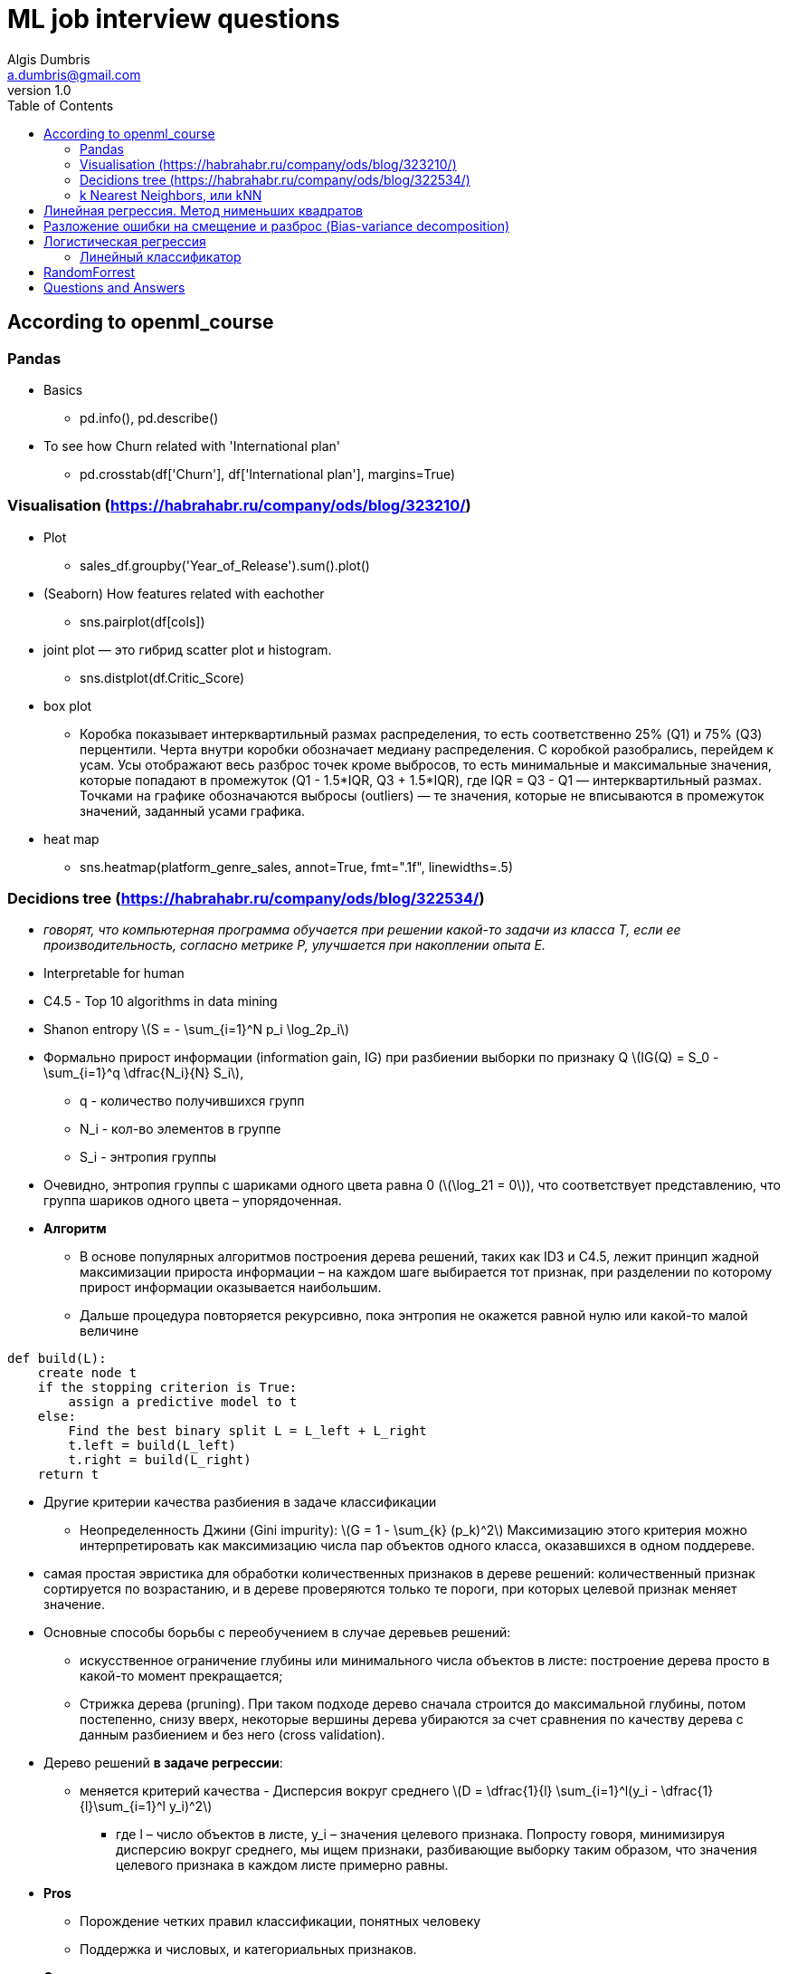 = ML job interview questions
Algis Dumbris <a.dumbris@gmail.com>
v1.0
:toc: left
:imagesdir: assets/images
:stem: latexmath
:source-highlighter: pygments

== According to openml_course

=== Pandas
* Basics
** pd.info(), pd.describe()
* To see how Churn related with 'International plan'
** pd.crosstab(df['Churn'], df['International plan'], margins=True)

=== Visualisation (https://habrahabr.ru/company/ods/blog/323210/)
* Plot
** sales_df.groupby('Year_of_Release').sum().plot()
* (Seaborn) How features related with eachother
** sns.pairplot(df[cols])
* joint plot — это гибрид scatter plot и histogram. 
** sns.distplot(df.Critic_Score)
* box plot
** Коробка показывает интерквартильный размах распределения, то есть соответственно 25% (Q1) и 75% (Q3) перцентили. Черта внутри коробки обозначает медиану распределения.
С коробкой разобрались, перейдем к усам. Усы отображают весь разброс точек кроме выбросов, то есть минимальные и максимальные значения, которые попадают в промежуток (Q1 - 1.5*IQR, Q3 + 1.5*IQR), где IQR = Q3 - Q1 — интерквартильный размах. Точками на графике обозначаются выбросы (outliers) — те значения, которые не вписываются в промежуток значений, заданный усами графика.

* heat map
** sns.heatmap(platform_genre_sales, annot=True, fmt=".1f", linewidths=.5)

=== Decidions tree (https://habrahabr.ru/company/ods/blog/322534/)

* _говорят, что компьютерная программа обучается при решении какой-то задачи из класса T, если ее производительность, согласно метрике P, улучшается при накоплении опыта E._
* Interpretable for human
* С4.5 - Top 10 algorithms in data mining
* Shanon entropy stem:[S = - \sum_{i=1}^N p_i \log_2p_i]
* Формально прирост информации (information gain, IG) при разбиении выборки по признаку Q
stem:[IG(Q) = S_0 - \sum_{i=1}^q \dfrac{N_i}{N} S_i], 
** q - количество получившихся групп
** N_i - кол-во элементов в группе
** S_i - энтропия группы
* Очевидно, энтропия группы с шариками одного цвета равна 0 (stem:[\log_21 = 0]), что соответствует представлению, что группа шариков одного цвета – упорядоченная.
* *Алгоритм* 
** В основе популярных алгоритмов построения дерева решений, таких как ID3 и C4.5, лежит принцип жадной максимизации прироста информации – на каждом шаге выбирается тот признак, при разделении по которому прирост информации оказывается наибольшим.
** Дальше процедура повторяется рекурсивно, пока энтропия не окажется равной нулю или какой-то малой величине

[source,python]
----
def build(L):
    create node t
    if the stopping criterion is True:
        assign a predictive model to t
    else:
        Find the best binary split L = L_left + L_right
        t.left = build(L_left)
        t.right = build(L_right)
    return t  
----

* Другие критерии качества разбиения в задаче классификации
** Неопределенность Джини (Gini impurity): stem:[G = 1 - \sum_{k} (p_k)^2] Максимизацию этого критерия можно интерпретировать как максимизацию числа пар объектов одного класса, оказавшихся в одном поддереве.

* самая простая эвристика для обработки количественных признаков в дереве решений: количественный признак сортируется по возрастанию, и в дереве проверяются только те пороги, при которых целевой признак меняет значение. 

* Основные способы борьбы с переобучением в случае деревьев решений:
** искусственное ограничение глубины или минимального числа объектов в листе: построение дерева просто в какой-то момент прекращается;
** Стрижка дерева (pruning). При таком подходе дерево сначала строится до максимальной глубины, потом постепенно, снизу вверх, некоторые вершины дерева убираются за счет сравнения по качеству дерева с данным разбиением и без него (cross validation).

* Дерево решений *в задаче регрессии*:
** меняется критерий качества - Дисперсия вокруг среднего stem:[D = \dfrac{1}{l} \sum_{i=1}^l(y_i - \dfrac{1}{l}\sum_{i=1}^l y_i)^2]
*** где l –  число объектов в листе, y_i – значения целевого признака. Попросту говоря, минимизируя дисперсию вокруг среднего, мы ищем признаки, разбивающие выборку таким образом, что значения целевого признака в каждом листе примерно равны.

* *Pros*
** Порождение четких правил классификации, понятных человеку
** Поддержка и числовых, и категориальных признаков.

* *Cons*
** деревья очень чувствительны к шумам во входных данных, вся модель может кардинально измениться, если немного изменится обучающая выборка
** Разделяющая граница, построенная деревом решений, имеет свои ограничения (состоит из гиперплоскостей, перпендикулярных какой-то из координатной оси)
** Необходимость отсекать ветви дерева (pruning)
** Сложно поддерживаются пропуски в данных.

=== k Nearest Neighbors, или kNN

* Формально основой метода является гипотеза компактности: если метрика расстояния между примерами введена достаточно удачно, то схожие примеры гораздо чаще лежат в одном классе, чем в разных.

* *Алгоритм*
** Вычислить расстояние до каждого из объектов обучающей выборки
** Отобрать  объектов обучающей выборки, расстояние до которых минимально
** Класс классифицируемого объекта — это класс, наиболее часто встречающийся среди ближайших соседей
* Под задачу регрессии метод адаптируется довольно легко – на 3 шаге возвращается не метка, а число – среднее (или медианное) значение целевого признака среди соседей.
* метрика расстояния между объектами (часто используются метрика Хэмминга, евклидово расстояние, косинусное расстояние и расстояние Минковского). 
** Отметим, что при использовании большинства метрик значения признаков надо масштабировать. Условно говоря, чтобы признак "Зарплата" с диапазоном значений до 100 тысяч не вносил больший вклад в расстояние, чем "Возраст" со значениями до 100.

* *Pros*
** Простая реализация;
** Можно адаптировать под нужную задачу выбором метрики или ядра (в двух словах: ядро может задавать операцию сходства для сложных объектов типа графов, а сам подход kNN остается тем же).
** Неплохая интерпретация, можно объяснить, почему тестовый пример был классифицирован именно так.
* *Cons*
** в реальных задачах, как правило, число соседей, используемых для классификации, будет большим (100-150), и в таком случае алгоритм будет работать не так быстро, как дерево решений;
** Если в наборе данных много признаков, то трудно подобрать подходящие веса и определить, какие признаки не важны для классификации/регрессии;
** Нет теоретических оснований выбора определенного числа соседей — только перебор
** Как правило, плохо работает, когда признаков много, из-за "прояклятия размерности" (the curse of dimensionality).


== Линейная регрессия. Метод нименьших квадратов

* Модель stem:[\vec{y} = X\vec{w} + \epsilon]
** на модель накладываются следующие ограничения
*** матожидание случайных ошибок равно нулю
*** дисперсия случайных ошибок одинакова и конечна, это свойство называется гомоскедастичностью
*** случайные ошибки не скоррелированы
** Один из способов вычислить значения параметров модели является метод наименьших квадратов (МНК), который минимизирует среднеквадратичную ошибку между реальным значением зависимой переменной и прогнозом, выданным моделью
*** stem:[\vec{w} = (X^T X)^-1 X^T\vec{y}] (see Deep Learning Book)
*** Для решения данной оптимизационной задачи необходимо вычислить производные по параметрам модели, приравнять их к нулю и решить полученные уравнения относительно 
*** можем утверждать, опираясь на теорему Маркова-Гаусса, что оценка МНК является лучшей оценкой параметров модели, среди всех линейных и несмещенных оценок, то есть обладающей наименьшей дисперсией.


== Разложение ошибки на смещение и разброс (Bias-variance decomposition)
* Смещение – это то, насколько далеки предсказания модели от правды
* дисперсия – степень, в которой эти предсказания различаются между итерациями модели.
* Линейные модели (https://www.coursera.org/learn/supervised-learning/lecture/Ctw7C/smieshchieniie-i-razbros)
** Большое смещение (Bias)
** Низкий разброс (Variance)
* Tree-based модели
** Низкое смещение
** Большой разброс

* Усреднение алгоритмов
** Не меняет смещение
** Разброс 1/N (разброс базового алгоритма) + (корреляция между базовыми алгоритмами)
*** Если алгоритмы независимы - разброс уменшается в N раз

* Как увеличить независимость алгоритмов
** Бэггинг (Bagging от Bootstrap aggregation): обучение на случайной подвыборке (выбираем случайные строки)
** Метод случайных подпространств: обучаем на случайном подмножестве признаков (выбираем случайные столбцы)

* Регуляризация
** stem:[\vec{w} = (X^T X + \lambda E)^-1 X^T\vec{y}]  Такая регрессия называется гребневой регрессией (ridge regression). А гребнем является как раз диагональная матрица, которую мы прибавляем к матрице stem:[(X^T X)], в результате получается гарантированно регулярная матрица.
Такое решение уменьшает дисперсию, но становится смещенным, т.к. минимизируется также и норма вектора параметров, что заставляет решение сдвигаться в сторону нуля. 

== Логистическая регрессия
=== Линейный классификатор
* Основная идея линейного классификатора заключается в том, что признаковое пространство может быть разделено гиперплоскостью на два полупространства, в каждом из которых прогнозируется одно из двух значений целевого класса.
* Логистическая регрессия является частным случаем линейного классификатора, но она обладает хорошим "умением" – прогнозировать вероятность  отнесения примера  к классу "+":
** stem:[p_+ = P(y_i = 1 | \vec{x_i}, \vec{w})]
** Прогнозирование не просто ответа ("+1" или "-1"), а именно вероятности отнесения к классу "+1" во многих задачах является очень важным бизнес-требованием.
** Итак, мы хотим прогнозировать вероятность p_+, а пока умеем строить линейный прогноз с помощью МНК: . Каким образом преобразовать полученное значение в вероятность, пределы которой – [0, 1]? Очевидно, для этого нужна некоторая функция  В модели логистической регрессии для этого берется конкретная функция stem:[\sigma (x) = \frac{1}{1+exp^{-z}}] (sigmoid function)

* the XOR problem
** Очевидно, нельзя провести прямую так, чтобы без ошибок отделить один класс от другого. Поэтому логистическая регрессия плохо справляется с такой задачей.
** А вот если на вход подать полиномиальные признаки, в данном случае до 2 степени, то проблема решается.
*** На практике полиномиальные признаки действительно помогают, но строить их явно – вычислительно неэффективно. Гораздо быстрее работает SVM с ядровым трюком. При таком подходе в пространстве высокой размерности считается только расстояние между объектами (задаваемое функцией-ядром), а явно плодить комбинаторно большое число признаков не приходится.

* *pros*
** Практически вне конкуренции, когда признаков очень много (от сотен тысяч и более), и они разреженные (хотя есть еще факторизационные машины) 
** Коэффициенты перед признаками могут интерпретироваться
** Модель может строить и нелинейную границу, если на вход подать полиномиальные признаки

* *cons*
** Плохо работают в задачах, в которых зависимость ответов от признаков сложная, нелинейная 
** чаще линейные методы работают хуже, чем, например, SVM и ансамбли

== RandomForrest
* Ансамбль моделей, использующих метод случайного подпространства
* Итоговый классификатор - для задачи кассификации мы выбираем решение голосованием по большинству, а в задаче регрессии — средним.
* Основное различие случайного леса и бэггинга на деревьях решений заключается в том, что в случайном лесе выбирается случайное подмножество признаков, и лучший признак для разделения узла определяется из подвыборки признаков, в отличие от бэггинга, где все функции рассматриваются для разделения в узле.
* В сверхслучайных деревьях (Extremely Randomized Trees) больше случайности в том, как вычисляются разделения в узлах. 
** Их используют если RandomForrest переобучается
* Метод случайного леса схож с методом ближайших соседей. Случайные леса, по сути, осуществляют предсказания для объектов на основе меток похожих объектов из обучения. Схожесть объектов при этом тем выше, чем чаще эти объекты оказываются в одном и том же листе дерева. 

* *Pros*
** имеет высокую точность предсказания, на большинстве задач будет лучше линейных алгоритмов; точность сравнима с точностью бустинга
** практически не чувствителен к выбросам в данных из-за случайного сэмлирования
** не чувствителен к масштабированию
** одинаково хорошо обрабатывет как непрерывные, так и дискретные признаки
** хорошо работает с пропущенными данными
** высокая параллелизуемость и масштабируемость.

* *Cons*
** результаты случайного леса сложнее интерпретировать
** алгоритм работает хуже многих линейных методов, когда в выборке очень много разреженных признаков

== Questions and Answers

* Feature selection
** Отбор признаков используют для устранения избыточных признаков (например, которые дублируются) и нерелевантных (например, которые не имеют отношения к решению задачи) признаков, что может
*** повысить надёжность обучения (уменьшить эффект переобучения) 
*** повысить скорость работы алгоритмов (чем меньше признаков, тем быстрее)

* Overfitting
** переобучение возникает при использовании избыточно сложных моделей.

* Регуляризация
** в задаче оптимизации к целевой функции добавляют регуляризационное слагаемое (т.н. штраф). 
** любой способ борьбы с переобучением, который касается настройки модели,  в машинном обучением называют регуляризацией (начиная от dropout и заканчивая prunning)

* Unbalanced data
** StratifiedKFold- при разбиении на фолды надо сохранять пропорцию классов
** SMOTE: Synthetic Minority Over-sampling Technique

* Outliers
** удаление выбросов на этапе подготовки данных (в том числе, детектирование аномальных значений, винзоризация, стат. критерии, преобразование признаков и т.п.),
** применение т.н. робастных моделей (например, линейных с настройкой не на сумму квадратов ошибки, а на сумму модулей),
** удаление выбросов и переобучение моделей (например, удаляя объекты, на которых модель ошибается сильнее).

* Anomaly Detection
** детектирование выбросов (Outlier Detection) и «новизны» (Novelty Detection).
** Statistics test
*** Z-value или Kurtosis measure.
** ML methods
*** Метод опорных векторов для одного класса (OneClassSVM)
*** Изолирующий лес (IsolationForest)

* Feature selection
** VarianceThreshold
** SelectKBest, f_classif
** RandomForrest, Lasso
** Exhaustive Feature Selection.
** Sequential Feature Selector
** Boruta


* Мат ожидание (expectation, mathematical expectation, EV) - 
** the expected value of a random variable, intuitively, is the long-run average value of repetitions of the experiment it represents.
* Non-parametric method
* Generative vs 
* maximum likelihood estimation метод максимального правдоподобия
* Как строить рекомендательные системы


// vim: set syntax=asciidoc:
